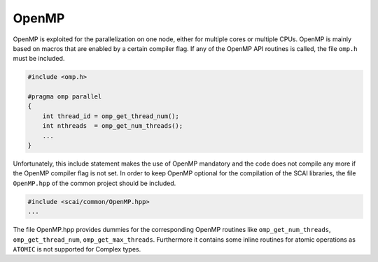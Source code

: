 .. _OpenMP:

OpenMP
======

OpenMP is exploited for the parallelization on one node, either for multiple cores or multiple CPUs.
OpenMP is mainly based on macros that are enabled by a certain compiler flag.
If any of the OpenMP API routines is called, the file ``omp.h`` must be included.

.. code-block:: c++

    #include <omp.h>

    #pragma omp parallel
    {
        int thread_id = omp_get_thread_num();
        int nthreads  = omp_get_num_threads();
        ...
    }

Unfortunately, this include statement makes the use of OpenMP mandatory and the code does not
compile any more if the OpenMP compiler flag is not set.
In order to keep OpenMP optional for the compilation of the SCAI libraries, the file
``OpenMP.hpp`` of the common project should be included.

.. code-block:: c++

    #include <scai/common/OpenMP.hpp>
    ...

The file OpenMP.hpp provides dummies for the corresponding OpenMP routines like
``omp_get_num_threads``, ``omp_get_thread_num``, ``omp_get_max_threads``.
Furthermore it contains some inline routines for atomic operations as ``ATOMIC`` is not supported for Complex types.

